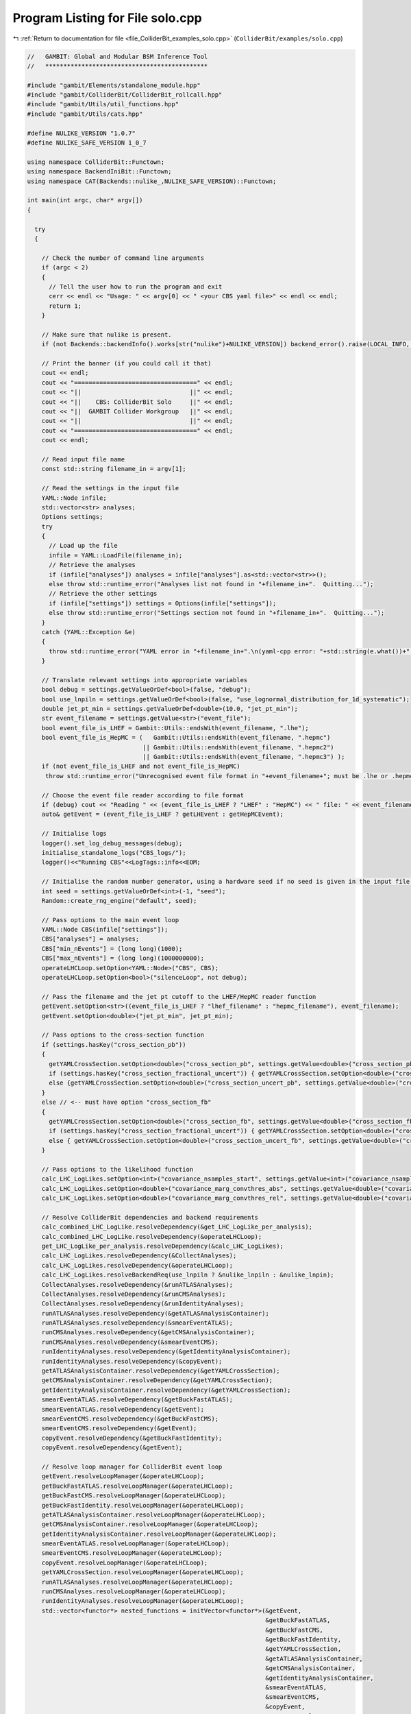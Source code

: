 
.. _program_listing_file_ColliderBit_examples_solo.cpp:

Program Listing for File solo.cpp
=================================

|exhale_lsh| :ref:`Return to documentation for file <file_ColliderBit_examples_solo.cpp>` (``ColliderBit/examples/solo.cpp``)

.. |exhale_lsh| unicode:: U+021B0 .. UPWARDS ARROW WITH TIP LEFTWARDS

.. code-block:: cpp

   //   GAMBIT: Global and Modular BSM Inference Tool
   //   *********************************************
   
   #include "gambit/Elements/standalone_module.hpp"
   #include "gambit/ColliderBit/ColliderBit_rollcall.hpp"
   #include "gambit/Utils/util_functions.hpp"
   #include "gambit/Utils/cats.hpp"
   
   #define NULIKE_VERSION "1.0.7"
   #define NULIKE_SAFE_VERSION 1_0_7
   
   using namespace ColliderBit::Functown;
   using namespace BackendIniBit::Functown;
   using namespace CAT(Backends::nulike_,NULIKE_SAFE_VERSION)::Functown;
   
   int main(int argc, char* argv[])
   {
   
     try
     {
   
       // Check the number of command line arguments
       if (argc < 2)
       {
         // Tell the user how to run the program and exit
         cerr << endl << "Usage: " << argv[0] << " <your CBS yaml file>" << endl << endl;
         return 1;
       }
   
       // Make sure that nulike is present.
       if (not Backends::backendInfo().works[str("nulike")+NULIKE_VERSION]) backend_error().raise(LOCAL_INFO, str("nulike ")+NULIKE_VERSION+" is missing!");
   
       // Print the banner (if you could call it that)
       cout << endl;
       cout << "==================================" << endl;
       cout << "||                              ||" << endl;
       cout << "||    CBS: ColliderBit Solo     ||" << endl;
       cout << "||  GAMBIT Collider Workgroup   ||" << endl;
       cout << "||                              ||" << endl;
       cout << "==================================" << endl;
       cout << endl;
   
       // Read input file name
       const std::string filename_in = argv[1];
   
       // Read the settings in the input file
       YAML::Node infile;
       std::vector<str> analyses;
       Options settings;
       try
       {
         // Load up the file
         infile = YAML::LoadFile(filename_in);
         // Retrieve the analyses
         if (infile["analyses"]) analyses = infile["analyses"].as<std::vector<str>>();
         else throw std::runtime_error("Analyses list not found in "+filename_in+".  Quitting...");
         // Retrieve the other settings
         if (infile["settings"]) settings = Options(infile["settings"]);
         else throw std::runtime_error("Settings section not found in "+filename_in+".  Quitting...");
       }
       catch (YAML::Exception &e)
       {
         throw std::runtime_error("YAML error in "+filename_in+".\n(yaml-cpp error: "+std::string(e.what())+" )");
       }
   
       // Translate relevant settings into appropriate variables
       bool debug = settings.getValueOrDef<bool>(false, "debug");
       bool use_lnpiln = settings.getValueOrDef<bool>(false, "use_lognormal_distribution_for_1d_systematic");
       double jet_pt_min = settings.getValueOrDef<double>(10.0, "jet_pt_min");
       str event_filename = settings.getValue<str>("event_file");
       bool event_file_is_LHEF = Gambit::Utils::endsWith(event_filename, ".lhe");
       bool event_file_is_HepMC = (   Gambit::Utils::endsWith(event_filename, ".hepmc")
                                   || Gambit::Utils::endsWith(event_filename, ".hepmc2")
                                   || Gambit::Utils::endsWith(event_filename, ".hepmc3") );
       if (not event_file_is_LHEF and not event_file_is_HepMC)
        throw std::runtime_error("Unrecognised event file format in "+event_filename+"; must be .lhe or .hepmc.");
   
       // Choose the event file reader according to file format
       if (debug) cout << "Reading " << (event_file_is_LHEF ? "LHEF" : "HepMC") << " file: " << event_filename << endl;
       auto& getEvent = (event_file_is_LHEF ? getLHEvent : getHepMCEvent);
   
       // Initialise logs
       logger().set_log_debug_messages(debug);
       initialise_standalone_logs("CBS_logs/");
       logger()<<"Running CBS"<<LogTags::info<<EOM;
   
       // Initialise the random number generator, using a hardware seed if no seed is given in the input file.
       int seed = settings.getValueOrDef<int>(-1, "seed");
       Random::create_rng_engine("default", seed);
   
       // Pass options to the main event loop
       YAML::Node CBS(infile["settings"]);
       CBS["analyses"] = analyses;
       CBS["min_nEvents"] = (long long)(1000);
       CBS["max_nEvents"] = (long long)(1000000000);
       operateLHCLoop.setOption<YAML::Node>("CBS", CBS);
       operateLHCLoop.setOption<bool>("silenceLoop", not debug);
   
       // Pass the filename and the jet pt cutoff to the LHEF/HepMC reader function
       getEvent.setOption<str>((event_file_is_LHEF ? "lhef_filename" : "hepmc_filename"), event_filename);
       getEvent.setOption<double>("jet_pt_min", jet_pt_min);
   
       // Pass options to the cross-section function
       if (settings.hasKey("cross_section_pb"))
       {
         getYAMLCrossSection.setOption<double>("cross_section_pb", settings.getValue<double>("cross_section_pb"));
         if (settings.hasKey("cross_section_fractional_uncert")) { getYAMLCrossSection.setOption<double>("cross_section_fractional_uncert", settings.getValue<double>("cross_section_fractional_uncert")); }
         else {getYAMLCrossSection.setOption<double>("cross_section_uncert_pb", settings.getValue<double>("cross_section_uncert_pb")); }
       }
       else // <-- must have option "cross_section_fb"
       {
         getYAMLCrossSection.setOption<double>("cross_section_fb", settings.getValue<double>("cross_section_fb"));
         if (settings.hasKey("cross_section_fractional_uncert")) { getYAMLCrossSection.setOption<double>("cross_section_fractional_uncert", settings.getValue<double>("cross_section_fractional_uncert")); }
         else { getYAMLCrossSection.setOption<double>("cross_section_uncert_fb", settings.getValue<double>("cross_section_uncert_fb")); }
       }
   
       // Pass options to the likelihood function
       calc_LHC_LogLikes.setOption<int>("covariance_nsamples_start", settings.getValue<int>("covariance_nsamples_start"));
       calc_LHC_LogLikes.setOption<double>("covariance_marg_convthres_abs", settings.getValue<double>("covariance_marg_convthres_abs"));
       calc_LHC_LogLikes.setOption<double>("covariance_marg_convthres_rel", settings.getValue<double>("covariance_marg_convthres_rel"));
   
       // Resolve ColliderBit dependencies and backend requirements
       calc_combined_LHC_LogLike.resolveDependency(&get_LHC_LogLike_per_analysis);
       calc_combined_LHC_LogLike.resolveDependency(&operateLHCLoop);
       get_LHC_LogLike_per_analysis.resolveDependency(&calc_LHC_LogLikes);
       calc_LHC_LogLikes.resolveDependency(&CollectAnalyses);
       calc_LHC_LogLikes.resolveDependency(&operateLHCLoop);
       calc_LHC_LogLikes.resolveBackendReq(use_lnpiln ? &nulike_lnpiln : &nulike_lnpin);
       CollectAnalyses.resolveDependency(&runATLASAnalyses);
       CollectAnalyses.resolveDependency(&runCMSAnalyses);
       CollectAnalyses.resolveDependency(&runIdentityAnalyses);
       runATLASAnalyses.resolveDependency(&getATLASAnalysisContainer);
       runATLASAnalyses.resolveDependency(&smearEventATLAS);
       runCMSAnalyses.resolveDependency(&getCMSAnalysisContainer);
       runCMSAnalyses.resolveDependency(&smearEventCMS);
       runIdentityAnalyses.resolveDependency(&getIdentityAnalysisContainer);
       runIdentityAnalyses.resolveDependency(&copyEvent);
       getATLASAnalysisContainer.resolveDependency(&getYAMLCrossSection);
       getCMSAnalysisContainer.resolveDependency(&getYAMLCrossSection);
       getIdentityAnalysisContainer.resolveDependency(&getYAMLCrossSection);
       smearEventATLAS.resolveDependency(&getBuckFastATLAS);
       smearEventATLAS.resolveDependency(&getEvent);
       smearEventCMS.resolveDependency(&getBuckFastCMS);
       smearEventCMS.resolveDependency(&getEvent);
       copyEvent.resolveDependency(&getBuckFastIdentity);
       copyEvent.resolveDependency(&getEvent);
   
       // Resolve loop manager for ColliderBit event loop
       getEvent.resolveLoopManager(&operateLHCLoop);
       getBuckFastATLAS.resolveLoopManager(&operateLHCLoop);
       getBuckFastCMS.resolveLoopManager(&operateLHCLoop);
       getBuckFastIdentity.resolveLoopManager(&operateLHCLoop);
       getATLASAnalysisContainer.resolveLoopManager(&operateLHCLoop);
       getCMSAnalysisContainer.resolveLoopManager(&operateLHCLoop);
       getIdentityAnalysisContainer.resolveLoopManager(&operateLHCLoop);
       smearEventATLAS.resolveLoopManager(&operateLHCLoop);
       smearEventCMS.resolveLoopManager(&operateLHCLoop);
       copyEvent.resolveLoopManager(&operateLHCLoop);
       getYAMLCrossSection.resolveLoopManager(&operateLHCLoop);
       runATLASAnalyses.resolveLoopManager(&operateLHCLoop);
       runCMSAnalyses.resolveLoopManager(&operateLHCLoop);
       runIdentityAnalyses.resolveLoopManager(&operateLHCLoop);
       std::vector<functor*> nested_functions = initVector<functor*>(&getEvent,
                                                                     &getBuckFastATLAS,
                                                                     &getBuckFastCMS,
                                                                     &getBuckFastIdentity,
                                                                     &getYAMLCrossSection,
                                                                     &getATLASAnalysisContainer,
                                                                     &getCMSAnalysisContainer,
                                                                     &getIdentityAnalysisContainer,
                                                                     &smearEventATLAS,
                                                                     &smearEventCMS,
                                                                     &copyEvent,
                                                                     &runATLASAnalyses,
                                                                     &runCMSAnalyses,
                                                                     &runIdentityAnalyses);
       operateLHCLoop.setNestedList(nested_functions);
   
       // Call the initialisation function for nulike
       nulike_1_0_7_init.reset_and_calculate();
   
       // Run the detector sim and selected analyses on all the events read in.
       operateLHCLoop.reset_and_calculate();
       CollectAnalyses.reset_and_calculate();
       calc_LHC_LogLikes.reset_and_calculate();
       get_LHC_LogLike_per_analysis.reset_and_calculate();
       calc_combined_LHC_LogLike.reset_and_calculate();
   
       // Retrieve and print the predicted + observed counts and likelihoods for the individual SRs and analyses, as well as the total likelihood.
       int n_events = operateLHCLoop(0).event_count.at("CBS");
       std::stringstream summary_line;
       for (size_t analysis = 0; analysis < CollectAnalyses(0).size(); ++analysis)
       {
         const Gambit::ColliderBit::AnalysisData& adata = *(CollectAnalyses(0).at(analysis));
         const str& analysis_name = adata.analysis_name;
         const Gambit::ColliderBit::AnalysisLogLikes& analysis_loglikes = calc_LHC_LogLikes(0).at(analysis_name);
         summary_line << "  " << analysis_name << ": " << endl;
         for (size_t sr_index = 0; sr_index < adata.size(); ++sr_index)
         {
           const Gambit::ColliderBit::SignalRegionData srData = adata[sr_index];
           const double combined_s_uncertainty = srData.calc_n_sig_scaled_err();
           const double combined_bg_uncertainty = srData.n_bkg_err;
           summary_line << "    Signal region " << srData.sr_label << " (SR index " << sr_index << "):" << endl;
           summary_line << "      Observed events: " << srData.n_obs << endl;
           summary_line << "      SM prediction: " << srData.n_bkg << " +/- " << combined_bg_uncertainty << endl;
           summary_line << "      Signal prediction: " << srData.n_sig_scaled << " +/- " << combined_s_uncertainty << endl;
           auto loglike_it = analysis_loglikes.sr_loglikes.find(srData.sr_label);
           if (loglike_it != analysis_loglikes.sr_loglikes.end())
           {
             summary_line << "      Log-likelihood: " << loglike_it->second << endl;
           }
         }
         summary_line << "    Selected signal region: " << analysis_loglikes.combination_sr_label << endl;
         summary_line << "    Total log-likelihood for analysis:" << analysis_loglikes.combination_loglike << endl << endl;
       }
       double loglike = calc_combined_LHC_LogLike(0);
   
       cout.precision(5);
       cout << endl;
       cout << "Read and analysed " << n_events << " events from " << (event_file_is_LHEF ? "LHE" : "HepMC") << " file." << endl << endl;
       cout << "Analysis details:" << endl << endl << summary_line.str() << endl;
       cout << std::scientific << "Total combined ATLAS+CMS log-likelihood: " << loglike << endl;
       cout << endl;
   
       // No more to see here folks, go home.
       return 0;
     }
   
     catch (std::exception& e)
     {
       cerr << "CBS has exited with fatal exception: " << e.what() << endl;
     }
   
     // Finished, but an exception was raised.
     return 1;
   
   }
   
